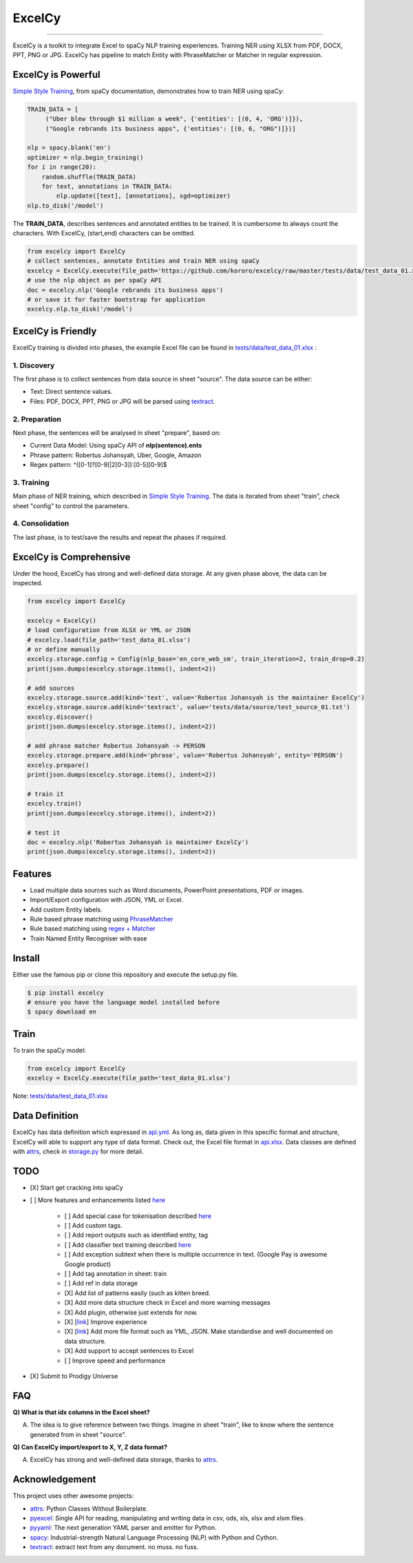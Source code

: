 ExcelCy
=======

.. image:: https://badge.fury.io/py/excelcy.svg
    :target: https://badge.fury.io/py/excelcy

.. image:: https://travis-ci.com/kororo/excelcy.svg?branch=master
    :target: https://travis-ci.com/kororo/excelcy

.. image:: https://coveralls.io/repos/github/kororo/excelcy/badge.svg?branch=master
    :target: https://coveralls.io/github/kororo/excelcy?branch=master

.. image:: https://badges.gitter.im/excelcy.png
    :target: https://gitter.im/excelcy
    :alt: Gitter

------

ExcelCy is a toolkit to integrate Excel to spaCy NLP training experiences. Training NER using XLSX from PDF, DOCX, PPT, PNG or JPG. ExcelCy has pipeline to match Entity with PhraseMatcher or Matcher in regular expression.

ExcelCy is Powerful
-------------------

`Simple Style Training <https://spacy.io/usage/training#training-simple-style>`__, from spaCy documentation, demonstrates how to train NER using spaCy:

.. code-block:: python

    TRAIN_DATA = [
         ("Uber blew through $1 million a week", {'entities': [(0, 4, 'ORG')]}),
         ("Google rebrands its business apps", {'entities': [(0, 6, "ORG")]})]

    nlp = spacy.blank('en')
    optimizer = nlp.begin_training()
    for i in range(20):
        random.shuffle(TRAIN_DATA)
        for text, annotations in TRAIN_DATA:
            nlp.update([text], [annotations], sgd=optimizer)
    nlp.to_disk('/model')

The **TRAIN_DATA**, describes sentences and annotated entities to be trained. It is cumbersome to always count the characters. With ExcelCy, (start,end) characters can be omitted.

.. code-block:: python

    from excelcy import ExcelCy
    # collect sentences, annotate Entities and train NER using spaCy
    excelcy = ExcelCy.execute(file_path='https://github.com/kororo/excelcy/raw/master/tests/data/test_data_01.xlsx')
    # use the nlp object as per spaCy API
    doc = excelcy.nlp('Google rebrands its business apps')
    # or save it for faster bootstrap for application
    excelcy.nlp.to_disk('/model')

ExcelCy is Friendly
-------------------

ExcelCy training is divided into phases, the example Excel file can be found in `tests/data/test_data_01.xlsx <https://github.com/kororo/excelcy/raw/master/tests/data/test_data_01.xlsx>`__ :

1. Discovery
^^^^^^^^^^^^

The first phase is to collect sentences from data source in sheet "source". The data source can be either:

- Text: Direct sentence values.
- Files: PDF, DOCX, PPT, PNG or JPG will be parsed using `textract <https://github.com/deanmalmgren/textract>`__.

2. Preparation
^^^^^^^^^^^^^^

Next phase, the sentences will be analysed in sheet "prepare", based on:

- Current Data Model: Using spaCy API of **nlp(sentence).ents**
- Phrase pattern: Robertus Johansyah, Uber, Google, Amazon
- Regex pattern: ^([0-1]?[0-9]|2[0-3]):[0-5][0-9]$

3. Training
^^^^^^^^^^^

Main phase of NER training, which described in `Simple Style Training <https://spacy.io/usage/training#training-simple-style>`__. The data is iterated from sheet "train", check sheet "config" to control the parameters.

4. Consolidation
^^^^^^^^^^^^^^^^

The last phase, is to test/save the results and repeat the phases if required.

ExcelCy is Comprehensive
------------------------

Under the hood, ExcelCy has strong and well-defined data storage. At any given phase above, the data can be inspected.

.. code-block:: python

    from excelcy import ExcelCy

    excelcy = ExcelCy()
    # load configuration from XLSX or YML or JSON
    # excelcy.load(file_path='test_data_01.xlsx')
    # or define manually
    excelcy.storage.config = Config(nlp_base='en_core_web_sm', train_iteration=2, train_drop=0.2)
    print(json.dumps(excelcy.storage.items(), indent=2))

    # add sources
    excelcy.storage.source.add(kind='text', value='Robertus Johansyah is the maintainer ExcelCy')
    excelcy.storage.source.add(kind='textract', value='tests/data/source/test_source_01.txt')
    excelcy.discover()
    print(json.dumps(excelcy.storage.items(), indent=2))

    # add phrase matcher Robertus Johansyah -> PERSON
    excelcy.storage.prepare.add(kind='phrase', value='Robertus Johansyah', entity='PERSON')
    excelcy.prepare()
    print(json.dumps(excelcy.storage.items(), indent=2))

    # train it
    excelcy.train()
    print(json.dumps(excelcy.storage.items(), indent=2))

    # test it
    doc = excelcy.nlp('Robertus Johansyah is maintainer ExcelCy')
    print(json.dumps(excelcy.storage.items(), indent=2))


Features
--------

- Load multiple data sources such as Word documents, PowerPoint presentations, PDF or images.
- Import/Export configuration with JSON, YML or Excel.
- Add custom Entity labels.
- Rule based phrase matching using `PhraseMatcher <https://spacy.io/usage/linguistic-features#adding-phrase-patterns>`__
- Rule based matching using `regex + Matcher <https://spacy.io/usage/linguistic-features#regex>`__
- Train Named Entity Recogniser with ease

Install
-------

Either use the famous pip or clone this repository and execute the setup.py file.

.. code-block:: bash

    $ pip install excelcy
    # ensure you have the language model installed before
    $ spacy download en

Train
-----

To train the spaCy model:

.. code-block:: python

    from excelcy import ExcelCy
    excelcy = ExcelCy.execute(file_path='test_data_01.xlsx')

Note: `tests/data/test_data_01.xlsx <https://github.com/kororo/excelcy/raw/master/tests/data/test_data_01.xlsx>`__

Data Definition
---------------

ExcelCy has data definition which expressed in `api.yml <https://github.com/kororo/excelcy/raw/master/data/api.yml>`__. As long as, data given in this specific format and structure, ExcelCy will able to support any type of data format. Check out, the Excel file format in `api.xlsx <https://github.com/kororo/excelcy/raw/master/data/api.xlsx>`__. Data classes are defined with `attrs <https://github.com/python-attrs/attrs>`__, check in `storage.py <https://github.com/kororo/excelcy/raw/master/excelcy/storage.py>`__ for more detail.

TODO
----

- [X] Start get cracking into spaCy

- [ ] More features and enhancements listed `here <https://github.com/kororo/excelcy/labels/enhancement>`__

    - [ ] Add special case for tokenisation described `here <https://spacy.io/usage/linguistic-features#special-cases>`__
    - [ ] Add custom tags.
    - [ ] Add report outputs such as identified entity, tag
    - [ ] Add classifier text training described `here <https://spacy.io/usage/training#textcat>`__
    - [ ] Add exception subtext when there is multiple occurrence in text. (Google Pay is awesome Google product)
    - [ ] Add tag annotation in sheet: train
    - [ ] Add ref in data storage
    - [X] Add list of patterns easily (such as kitten breed.
    - [X] Add more data structure check in Excel and more warning messages
    - [X] Add plugin, otherwise just extends for now.
    - [X] [`link <https://github.com/kororo/excelcy/issues/2>`__] Improve experience
    - [X] [`link <https://github.com/kororo/excelcy/issues/1>`__] Add more file format such as YML, JSON. Make standardise and well documented on data structure.
    - [X] Add support to accept sentences to Excel
    - [ ] Improve speed and performance

- [X] Submit to Prodigy Universe

FAQ
---

**Q) What is that idx columns in the Excel sheet?**

A) The idea is to give reference between two things. Imagine in sheet "train", like to know where the sentence generated from in sheet "source".

**Q) Can ExcelCy import/export to X, Y, Z data format?**

A) ExcelCy has strong and well-defined data storage, thanks to `attrs <https://github.com/python-attrs/attrs>`__.

Acknowledgement
---------------

This project uses other awesome projects:

- `attrs <https://github.com/python-attrs/attrs>`__: Python Classes Without Boilerplate.
- `pyexcel <https://github.com/pyexcel/pyexcel>`__: Single API for reading, manipulating and writing data in csv, ods, xls, xlsx and xlsm files.
- `pyyaml <https://github.com/yaml/pyyaml>`__: The next generation YAML parser and emitter for Python.
- `spacy <https://github.com/explosion/spaCy>`__: Industrial-strength Natural Language Processing (NLP) with Python and Cython.
- `textract <https://github.com/deanmalmgren/textract>`__: extract text from any document. no muss. no fuss.

